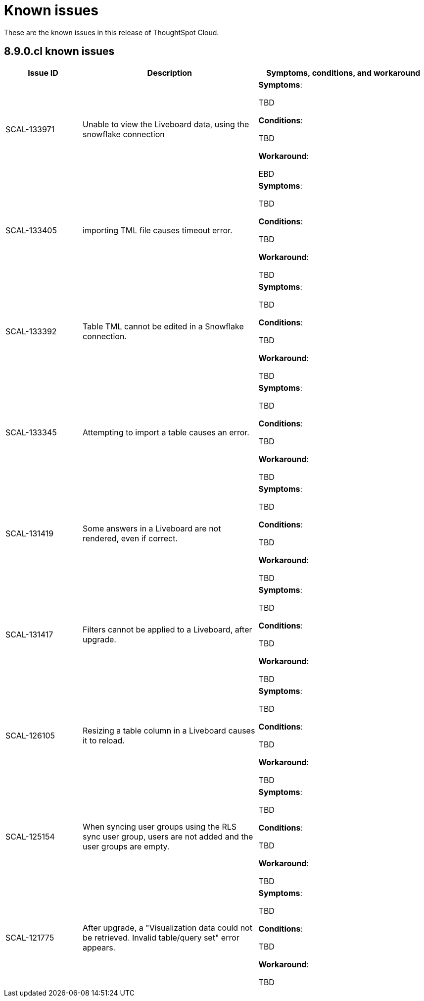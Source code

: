 = Known issues
:keywords: known issues
:last_updated: 11/1/2022
:experimental:
:page-layout:
:linkattrs:

These are the known issues in this release of ThoughtSpot Cloud.

[#releases-8-9-x]
== 8.9.0.cl known issues

[cols="17%,39%,38%"]
|===
|Issue ID |Description|Symptoms, conditions, and workaround

|SCAL-133971
|Unable to view the Liveboard data, using the snowflake connection
a|*Symptoms*:

TBD

*Conditions*:

TBD

*Workaround*:

EBD

|SCAL-133405
|importing TML file causes timeout error.
a|*Symptoms*:

TBD

*Conditions*:

TBD

*Workaround*:

TBD

|SCAL-133392
|Table TML cannot be edited in a Snowflake connection.
a|*Symptoms*:

TBD

*Conditions*:

TBD

*Workaround*:

TBD

|SCAL-133345
|Attempting to import a table causes an error.
a|*Symptoms*:

TBD

*Conditions*:

TBD

*Workaround*:

TBD

|SCAL-131419
|Some answers in a Liveboard are not rendered, even if correct.
a|*Symptoms*:

TBD

*Conditions*:

TBD

*Workaround*:

TBD

|SCAL-131417
|Filters cannot be applied to a Liveboard, after upgrade.
a|*Symptoms*:

TBD

*Conditions*:

TBD

*Workaround*:

TBD

|SCAL-126105
|Resizing a table column in a Liveboard causes it to reload.
a|*Symptoms*:

TBD

*Conditions*:

TBD

*Workaround*:

TBD

|SCAL-125154
|When syncing user groups using the RLS sync user group, users are not added and the user groups are empty.
a|*Symptoms*:

TBD

*Conditions*:

TBD

*Workaround*:

TBD

|SCAL-121775
|After upgrade, a "Visualization data could not be retrieved. Invalid table/query set" error appears.
a|*Symptoms*:

TBD

*Conditions*:

TBD

*Workaround*:

TBD

|===
